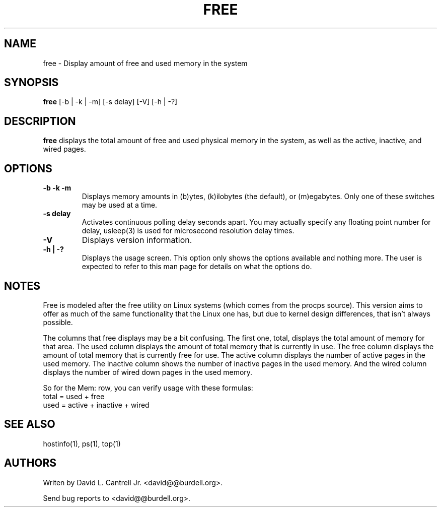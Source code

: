 .PU
.TH FREE 1
.SH NAME
free \- Display amount of free and used memory in the system
.SH SYNOPSIS
.ll +8
.B free
.RB [-b\ |\ -k\ |\ -m]\ [-s\ delay]\ [-V]\ [-h\ |\ -?]
.SH DESCRIPTION
.B free
displays the total amount of free and used physical memory in the
system, as well as the active, inactive, and wired pages.
.SH OPTIONS
.TP
.B \-b\ -k\ -m
Displays memory amounts in (b)ytes, (k)ilobytes (the default), or (m)egabytes.
Only one of these switches may be used at a time.
.TP
.B \-s\ delay
Activates continuous polling delay
seconds apart.  You may actually specify any floating point number for delay,
usleep(3) is used for microsecond resolution delay times.
.TP
.B \-V
Displays version information.
.TP
.B \-h\ |\ \-?
Displays the usage screen.  This option only shows the options available
and nothing more.  The user is expected to refer to this man page for
details on what the options do.
.SH "NOTES"
Free is modeled after the free utility on Linux systems (which comes from the
procps source).  This version aims to offer as much of the same functionality
that the Linux one has, but due to kernel design differences, that isn't
always possible.
.P
The columns that free displays may be a bit confusing.  The first one, total,
displays the total amount of memory for that area.  The used column displays
the amount of total memory that is currently in use.  The free column
displays the amount of total memory that is currently free for use.  The
active column displays the number of active pages in the used memory.  The
inactive column shows the number of inactive pages in the used memory.  And
the wired column displays the number of wired down pages in the used memory.
.P
So for the Mem: row, you can verify usage with these formulas:
   total = used + free
   used = active + inactive + wired
.SH "SEE ALSO"
hostinfo(1), ps(1), top(1)
.SH "AUTHORS"
Writen by David L. Cantrell Jr. <david@@burdell.org>.

Send bug reports to <david@@burdell.org>.
